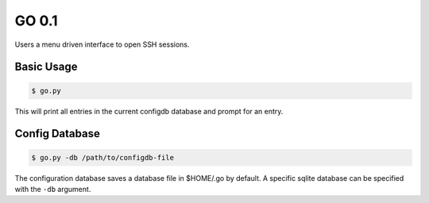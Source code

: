 GO 0.1
==========

|travis|

Users a menu driven interface to open SSH sessions.

Basic Usage
------------

.. code::

    $ go.py

This will print all entries in the current configdb database and prompt for an entry.

Config Database
----------------

.. code::

    $ go.py -db /path/to/configdb-file

The configuration database saves a database file in $HOME/.go by default. A
specific sqlite database can be specified with the ``-db`` argument.

.. |travis| image:: https://travis-ci.org/ebeahan/go.svg?branch=master
.. _travis https://travis-ci.org/ebeahan/go
